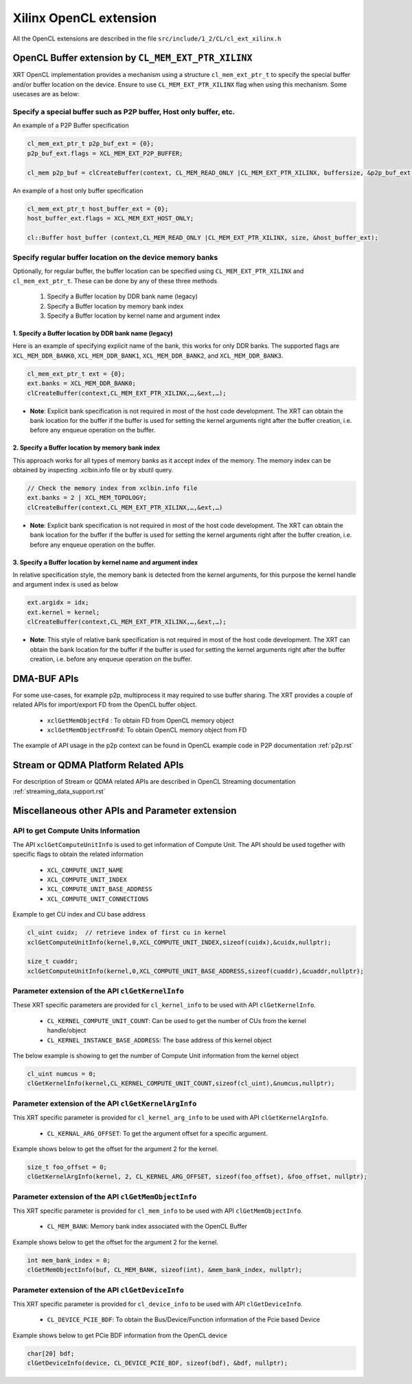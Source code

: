 .. _opencl_extension.rst:

Xilinx OpenCL extension
***********************

All the OpenCL extensions are described in the file ``src/include/1_2/CL/cl_ext_xilinx.h``


OpenCL Buffer extension by ``CL_MEM_EXT_PTR_XILINX``
=====================================================

XRT OpenCL implementation provides a mechanism using a structure ``cl_mem_ext_ptr_t`` to specify the special buffer and/or buffer location on the device. Ensure to use ``CL_MEM_EXT_PTR_XILINX`` flag when using this mechanism. Some usecases are as below: 

Specify a special buffer such as P2P buffer, Host only buffer, etc. 
-------------------------------------------------------------------    
    
An example of a P2P Buffer specification

.. code:: c++

    cl_mem_ext_ptr_t p2p_buf_ext = {0};
    p2p_buf_ext.flags = XCL_MEM_EXT_P2P_BUFFER;
    
    cl_mem p2p_buf = clCreateBuffer(context, CL_MEM_READ_ONLY |CL_MEM_EXT_PTR_XILINX, buffersize, &p2p_buf_ext, &err);

An example of a host only buffer specification

.. code:: c++
  
      cl_mem_ext_ptr_t host_buffer_ext = {0};
      host_buffer_ext.flags = XCL_MEM_EXT_HOST_ONLY;
   
      cl::Buffer host_buffer (context,CL_MEM_READ_ONLY |CL_MEM_EXT_PTR_XILINX, size, &host_buffer_ext);

Specify regular buffer location on the device memory banks 
----------------------------------------------------------   

Optionally, for regular buffer, the buffer location can be specified using ``CL_MEM_EXT_PTR_XILINX`` and ``cl_mem_ext_ptr_t``. These can be done by any of these three methods
  
     1. Specify a Buffer location by DDR bank name (legacy)
     2. Specify a Buffer location by memory bank index
     3. Specify a Buffer location by kernel name and argument index


1. Specify a Buffer location by DDR bank name (legacy)
~~~~~~~~~~~~~~~~~~~~~~~~~~~~~~~~~~~~~~~~~~~~~~~~~~~~~~

Here is an example of specifying explicit name of the bank, this works for only DDR banks. The supported flags are ``XCL_MEM_DDR_BANK0``, ``XCL_MEM_DDR_BANK1``, ``XCL_MEM_DDR_BANK2``, and ``XCL_MEM_DDR_BANK3``. 

.. code:: c++
   
      cl_mem_ext_ptr_t ext = {0};
      ext.banks = XCL_MEM_DDR_BANK0;
      clCreateBuffer(context,CL_MEM_EXT_PTR_XILINX,…,&ext,…);
   

- **Note**: Explicit bank specification is not required in most of the host code development. The XRT can obtain the bank location for the buffer if the buffer is used for setting the kernel arguments right after the buffer creation, i.e. before any enqueue operation on the buffer. 


2. Specify a Buffer location by memory bank index
~~~~~~~~~~~~~~~~~~~~~~~~~~~~~~~~~~~~~~~~~~~~~~~~~

This approach works for all types of memory banks as it accept index of the memory. The memory index can be obtained by inspecting .xclbin.info file or by xbutil query. 

.. code:: c++

    // Check the memory index from xclbin.info file  
    ext.banks = 2 | XCL_MEM_TOPOLOGY;
    clCreateBuffer(context,CL_MEM_EXT_PTR_XILINX,…,&ext,…)

- **Note**: Explicit bank specification is not required in most of the host code development. The XRT can obtain the bank location for the buffer if the buffer is used for setting the kernel arguments right after the buffer creation, i.e. before any enqueue operation on the buffer. 


3. Specify a Buffer location by kernel name and argument index
~~~~~~~~~~~~~~~~~~~~~~~~~~~~~~~~~~~~~~~~~~~~~~~~~~~~~~~~~~~~~~

In relative specification style, the memory bank is detected from the kernel arguments, for this purpose the kernel handle and argument index is used as below 

.. code:: c++

       ext.argidx = idx;
       ext.kernel = kernel;
       clCreateBuffer(context,CL_MEM_EXT_PTR_XILINX,…,&ext,…);
   
 
 
- **Note**: This style of relative bank specification is not required in most of the host code development. The XRT can obtain the bank location for the buffer if the buffer is used for setting the kernel arguments right after the buffer creation, i.e. before any enqueue operation on the buffer.


DMA-BUF APIs
============

For some use-cases, for example p2p, multiprocess it may required to use buffer sharing. The XRT provides a couple of related APIs for import/export FD from the OpenCL buffer object. 
  
   - ``xclGetMemObjectFd`` : To obtain FD from OpenCL memory object
   - ``xclGetMemObjectFromFd``: To obtain OpenCL memory object from FD

The example of API usage in the p2p context can be found in OpenCL example code in P2P documentation :ref:`p2p.rst`


Stream or QDMA Platform Related APIs
====================================

For description of Stream or QDMA related APIs are described in OpenCL Streaming documentation :ref:`streaming_data_support.rst` 



Miscellaneous other APIs and Parameter extension 
================================================

API to get Compute Units Information
------------------------------------

The API ``xclGetComputeUnitInfo`` is used to get information of Compute Unit. The API should be used together with specific flags to obtain the related information
  
   - ``XCL_COMPUTE_UNIT_NAME``
   - ``XCL_COMPUTE_UNIT_INDEX``
   - ``XCL_COMPUTE_UNIT_BASE_ADDRESS``
   - ``XCL_COMPUTE_UNIT_CONNECTIONS``  

Example to get CU index and CU base address

.. code:: c++
   
      cl_uint cuidx;  // retrieve index of first cu in kernel
      xclGetComputeUnitInfo(kernel,0,XCL_COMPUTE_UNIT_INDEX,sizeof(cuidx),&cuidx,nullptr);

      size_t cuaddr;
      xclGetComputeUnitInfo(kernel,0,XCL_COMPUTE_UNIT_BASE_ADDRESS,sizeof(cuaddr),&cuaddr,nullptr);


Parameter extension of the API ``clGetKernelInfo``
--------------------------------------------------

These XRT specific parameters are provided for ``cl_kernel_info`` to be used with API ``clGetKernelInfo``.  

  - ``CL_KERNEL_COMPUTE_UNIT_COUNT``: Can be used to get the number of CUs from the kernel handle/object
  - ``CL_KERNEL_INSTANCE_BASE_ADDRESS``: The base address of this kernel object
  
The below example is showing to get the number of Compute Unit information from the kernel object 

.. code:: c++

      cl_uint numcus = 0;
      clGetKernelInfo(kernel,CL_KERNEL_COMPUTE_UNIT_COUNT,sizeof(cl_uint),&numcus,nullptr);


Parameter extension of the API ``clGetKernelArgInfo``
-----------------------------------------------------

This XRT specific parameter is provided for ``cl_kernel_arg_info`` to be used with API ``clGetKernelArgInfo``.  

 - ``CL_KERNAL_ARG_OFFSET``: To get the argument offset for a specific argument. 

Example shows below to get the offset for the argument 2 for the kernel. 

.. code:: c++

      size_t foo_offset = 0;
      clGetKernelArgInfo(kernel, 2, CL_KERNEL_ARG_OFFSET, sizeof(foo_offset), &foo_offset, nullptr);
 

Parameter extension of the API ``clGetMemObjectInfo``
-----------------------------------------------------

This XRT specific parameter is provided for ``cl_mem_info`` to be used with API ``clGetMemObjectInfo``.  

 - ``CL_MEM_BANK``: Memory bank index associated with the OpenCL Buffer

Example shows below to get the offset for the argument 2 for the kernel. 

.. code:: c++

      int mem_bank_index = 0;
      clGetMemObjectInfo(buf, CL_MEM_BANK, sizeof(int), &mem_bank_index, nullptr);


Parameter extension of the API ``clGetDeviceInfo``
--------------------------------------------------

This XRT specific parameter is provided for ``cl_device_info`` to be used with API ``clGetDeviceInfo``.  

  - ``CL_DEVICE_PCIE_BDF``: To obtain the Bus/Device/Function information of the Pcie based Device

Example shows below to get PCie BDF information from the OpenCL device 

.. code:: c++

      char[20] bdf;
      clGetDeviceInfo(device, CL_DEVICE_PCIE_BDF, sizeof(bdf), &bdf, nullptr);


